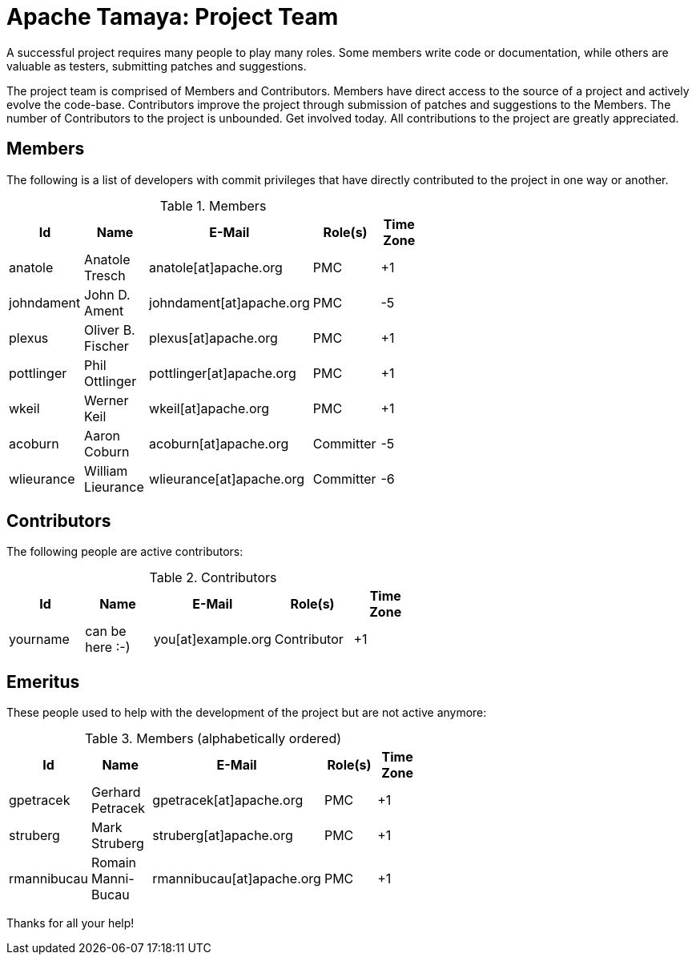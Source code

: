 :jbake-type: page
:jbake-status: published

= Apache Tamaya: Project Team

A successful project requires many people to play many roles. Some members write code or documentation, while others are valuable as testers, submitting patches and suggestions.

The project team is comprised of Members and Contributors. Members have direct access to the source of a project and actively evolve the code-base. Contributors improve the project through submission of patches and suggestions to the Members. The number of Contributors to the project is unbounded. Get involved today. All contributions to the project are greatly appreciated.

== Members

The following is a list of developers with commit privileges that have directly contributed to the project in one way or another.

.Members
[width="60%",frame="topbot",options="header"]
|======================
|Id         |Name               |E-Mail                   |Role(s)    |Time Zone
|anatole    |Anatole Tresch     |anatole[at]apache.org    |PMC        |+1
|johndament |John D. Ament      |johndament[at]apache.org |PMC        |-5
|plexus     |Oliver B. Fischer  |plexus[at]apache.org     |PMC        |+1
|pottlinger |Phil Ottlinger     |pottlinger[at]apache.org |PMC        |+1
|wkeil      |Werner Keil        |wkeil[at]apache.org      |PMC        |+1
|acoburn    |Aaron Coburn       |acoburn[at]apache.org    |Committer  |-5
|wlieurance |William Lieurance  |wlieurance[at]apache.org |Committer  |-6
|======================

== Contributors

The following people are active contributors:

.Contributors
[width="60%",frame="topbot",options="header"]
|======================
|Id       |Name            |E-Mail                 |Role(s)     |Time Zone
|yourname |can be here :-) |you[at]example.org     |Contributor |+1
|======================

== Emeritus

These people used to help with the development of the project but are not active anymore:

.Members (alphabetically ordered)
[width="60%",frame="topbot",options="header"]
|======================
|Id           |Name               |E-Mail                     |Role(s)    |Time Zone
|gpetracek    |Gerhard Petracek   |gpetracek[at]apache.org    | PMC       | +1
|struberg     |Mark Struberg      |struberg[at]apache.org     | PMC       | +1
|rmannibucau  |Romain Manni-Bucau |rmannibucau[at]apache.org  | PMC       | +1
|======================

Thanks for all your help!
